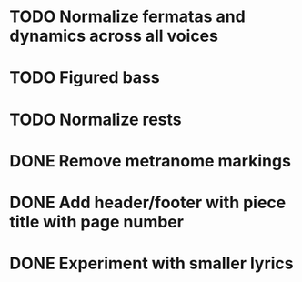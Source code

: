 * TODO Normalize fermatas and dynamics across all voices
* TODO Figured bass
* TODO Normalize rests
* DONE Remove metranome markings
:LOGBOOK:
- State "DONE"       from "TODO"       [2024-03-02 Sat 15:01]
:END:
* DONE Add header/footer with piece title with page number
:LOGBOOK:
- State "DONE"       from "TODO"       [2024-03-02 Sat 18:51]
:END:
* DONE Experiment with smaller lyrics
:LOGBOOK:
- State "DONE"       from "TODO"       [2024-03-02 Sat 18:23]
:END:
